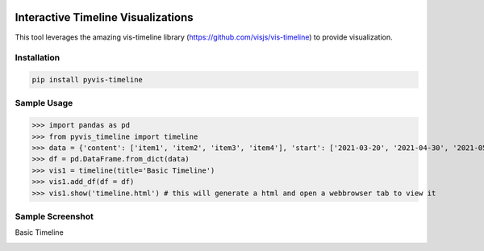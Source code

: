 .. -*- mode: rst -*-

|BuildTest|_ |PyPi|_ |License|_ |Downloads|_ |PythonVersion|_

.. |BuildTest| image:: https://travis-ci.com/daniel-yj-yang/pyvis-timeline.svg?branch=main
.. _BuildTest: https://app.travis-ci.com/github/daniel-yj-yang/pyvis-timeline

.. |PythonVersion| image:: https://img.shields.io/badge/python-3.8%20%7C%203.9-blue
.. _PythonVersion: https://img.shields.io/badge/python-3.8%20%7C%203.9-blue

.. |PyPi| image:: https://img.shields.io/pypi/v/pyvis-timeline
.. _PyPi: https://pypi.python.org/pypi/pyvis-timeline

.. |Downloads| image:: https://pepy.tech/badge/pyvis-timeline
.. _Downloads: https://pepy.tech/project/pyvis-timeline

.. |License| image:: https://img.shields.io/pypi/l/pyvis-timeline
.. _License: https://pypi.python.org/pypi/pyvis-timeline


===================================
Interactive Timeline Visualizations
===================================

This tool leverages the amazing vis-timeline library (https://github.com/visjs/vis-timeline) to provide visualization.


Installation
------------

.. code-block::

   pip install pyvis-timeline


Sample Usage
------------

>>> import pandas as pd
>>> from pyvis_timeline import timeline
>>> data = {'content': ['item1', 'item2', 'item3', 'item4'], 'start': ['2021-03-20', '2021-04-30', '2021-05-15', '2021-06-27'], 'end': [None, None, None, '2021-07-31']}
>>> df = pd.DataFrame.from_dict(data)
>>> vis1 = timeline(title='Basic Timeline')
>>> vis1.add_df(df = df)
>>> vis1.show('timeline.html') # this will generate a html and open a webbrowser tab to view it


Sample Screenshot
-----------------
Basic Timeline

|image1|


.. |image1| image:: https://github.com/daniel-yj-yang/pyvis-timeline/raw/main/treekit/examples/basic_timeline.png

